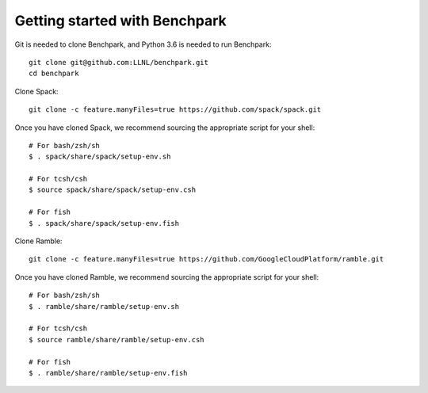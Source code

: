 =========
Getting started with Benchpark
=========

Git is needed to clone Benchpark, and Python 3.6 is needed to run Benchpark::

  git clone git@github.com:LLNL/benchpark.git   
  cd benchpark

Clone Spack::

  git clone -c feature.manyFiles=true https://github.com/spack/spack.git

Once you have cloned Spack, we recommend sourcing the appropriate script for your shell::

  # For bash/zsh/sh
  $ . spack/share/spack/setup-env.sh
  
  # For tcsh/csh
  $ source spack/share/spack/setup-env.csh
  
  # For fish
  $ . spack/share/spack/setup-env.fish

Clone Ramble::

  git clone -c feature.manyFiles=true https://github.com/GoogleCloudPlatform/ramble.git

Once you have cloned Ramble, we recommend sourcing the appropriate script for your shell::

  # For bash/zsh/sh
  $ . ramble/share/ramble/setup-env.sh
  
  # For tcsh/csh
  $ source ramble/share/ramble/setup-env.csh
  
  # For fish
  $ . ramble/share/ramble/setup-env.fish
